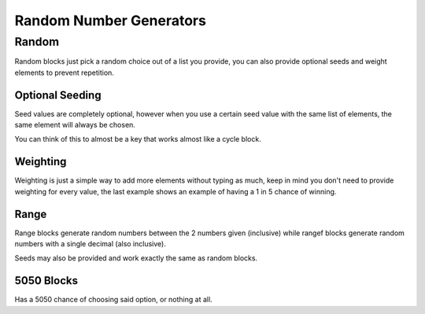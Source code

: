 Random Number Generators
========================

Random
------

.. tagscript::

    {random(OPTIONAL SEED):List,of,elements}
    {rand(OPTIONAL SEED):List~of~elements}
    {#(OPTIONAL SEED):4|Weighted,2|list,of,3|elements}

Random blocks just pick a random choice out of a list you provide, you can also provide optional seeds and weight elements to prevent repetition.

Optional Seeding
~~~~~~~~~~~~~~~~

Seed values are completely optional, however when you use a certain seed value with the same list of elements, the same element will always be chosen.

You can think of this to almost be a key that works almost like a cycle block.

Weighting
~~~~~~~~~

.. tagscript::

    {#:4|Carl,2|bot} == {#:Carl,Carl,Carl,Carl,bot,bot}

    {#:4|Lose,Win}

Weighting is just a simple way to add more elements without typing as much, keep in mind you don't need to provide weighting for every value, the last example shows an example of having a 1 in 5 chance of winning.

Range
~~~~~

.. tagscript::

    {range(OPTIONAL SEED):LOWER-HIGHER}
    {rangef(OPTIONAL SEED):LOWER-HIGHER}

    {range:1-100}
    {rangef:0-1}

Range blocks generate random numbers between the 2 numbers given (inclusive) while rangef blocks generate random numbers with a single decimal (also inclusive).

Seeds may also be provided and work exactly the same as random blocks.

5050 Blocks
~~~~~~~~~~~

.. tagscript::

    {5050:OPTION}
    {50:OPTION}
    {?:OPTION}

Has a 5050 chance of choosing said option, or nothing at all.

.. raw:: html

    <meta property="og:title" content="Random Number Generators" />
    <meta property="og:type" content="Site Content" />
    <meta property="og:url" content="https://tagscript-docs.readthedocs.io/en/latest/index.html" />
    <meta property="og:site_name" content="Block Reference">
    <meta property="og:image" content="https://i.imgur.com/AcQAnss.png" />
    <meta property="og:description" content="Randomness" />
    <meta name="theme-color" content="#F62658">